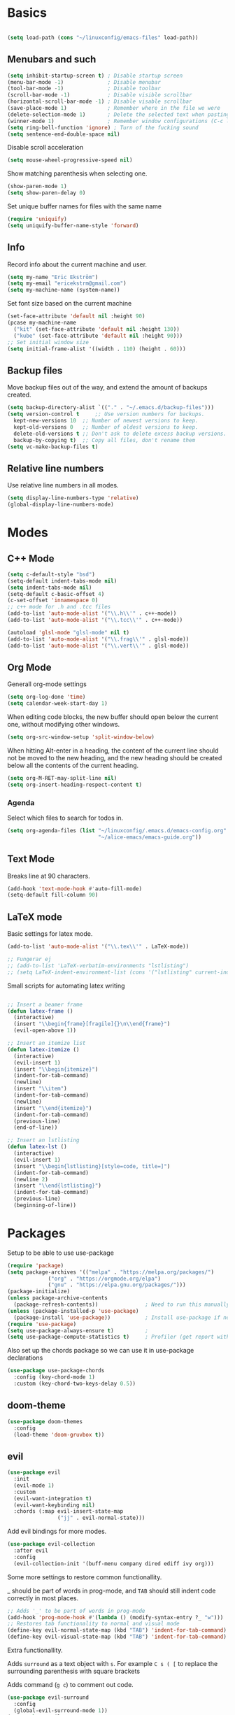 * Basics
  
  #+begin_src emacs-lisp

    (setq load-path (cons "~/linuxconfig/emacs-files" load-path))
  #+end_src

** Menubars and such
   
   #+begin_src emacs-lisp
     (setq inhibit-startup-screen t) ; Disable startup screen
     (menu-bar-mode -1)              ; Disable menubar
     (tool-bar-mode -1)              ; Disable toolbar
     (scroll-bar-mode -1)            ; Disable visible scrollbar
     (horizontal-scroll-bar-mode -1) ; Disable visable scrollbar
     (save-place-mode 1)             ; Remember where in the file we were
     (delete-selection-mode 1)       ; Delete the selected text when pasting
     (winner-mode 1)                 ; Remember window configurations (C-c left an'd C-c right to move between them)
     (setq ring-bell-function 'ignore) ; Turn of the fucking sound 
     (setq sentence-end-double-space nil)
   #+end_src

   Disable scroll acceleration

   #+begin_src emacs-lisp
   (setq mouse-wheel-progressive-speed nil)
   #+end_src

   Show matching parenthesis when selecting one.

   #+begin_src emacs-lisp
     (show-paren-mode 1)
     (setq show-paren-delay 0)
   #+end_src

   Set unique buffer names for files with the same name

   #+begin_src emacs-lisp
     (require 'uniquify)
     (setq uniquify-buffer-name-style 'forward)
   #+end_src

** Info
   
   Record info about the current machine and user.

   #+begin_src emacs-lisp
     (setq my-name "Eric Ekström")
     (setq my-email "ericekstrm@gmail.com")
     (setq my-machine-name (system-name))
   #+end_src
   
   Set font size based on the current machine

   #+begin_src emacs-lisp
     (set-face-attribute 'default nil :height 90)
     (pcase my-machine-name
       ("kit" (set-face-attribute 'default nil :height 130))
       ("kube" (set-face-attribute 'default nil :height 90)))
     ;; Set initial window size
     (setq initial-frame-alist '((width . 110) (height . 60)))
   #+end_src

** Backup files

   Move backup files out of the way, and extend the amount of backups created.

   #+begin_src emacs-lisp
     (setq backup-directory-alist `(("." . "~/.emacs.d/backup-files")))
     (setq version-control t     ;; Use version numbers for backups.
	   kept-new-versions 10  ;; Number of newest versions to keep.
	   kept-old-versions 0   ;; Number of oldest versions to keep.
	   delete-old-versions t ;; Don't ask to delete excess backup versions.
	   backup-by-copying t)  ;; Copy all files, don't rename them
     (setq vc-make-backup-files t)
   #+end_src

** Relative line numbers

   Use relative line numbers in all modes.
   
   #+begin_src emacs-lisp
     (setq display-line-numbers-type 'relative)
     (global-display-line-numbers-mode)
   #+end_src

* Modes
** C++ Mode

   #+begin_src emacs-lisp
     (setq c-default-style "bsd")
     (setq-default indent-tabs-mode nil)
     (setq indent-tabs-mode nil)
     (setq-default c-basic-offset 4)
     (c-set-offset 'innamespace 0)
     ;; c++ mode for .h and .tcc files
     (add-to-list 'auto-mode-alist '("\\.h\\'" . c++-mode))
     (add-to-list 'auto-mode-alist '("\\.tcc\\'" . c++-mode))
   #+end_src
   
   #+begin_src emacs-lisp
     (autoload 'glsl-mode "glsl-mode" nil t)
     (add-to-list 'auto-mode-alist '("\\.frag\\'" . glsl-mode))
     (add-to-list 'auto-mode-alist '("\\.vert\\'" . glsl-mode))
   #+end_src

** Org Mode
   
   Generall org-mode settings

   #+begin_src emacs-lisp
     (setq org-log-done 'time)
     (setq calendar-week-start-day 1)
   #+end_src
   
   When editing code blocks, the new buffer should open below the current one, without
   modifying other windows.
   
   #+begin_src emacs-lisp
     (setq org-src-window-setup 'split-window-below)
   #+end_src

   When hitting Alt-enter in a heading, the content of the current line should not be
   moved to the new heading, and the new heading should be created below all the contents
   of the current heading.

   #+begin_src emacs-lisp
     (setq org-M-RET-may-split-line nil)
     (setq org-insert-heading-respect-content t)
   #+end_src

*** Agenda

    Select which files to search for todos in.

    #+begin_src emacs-lisp
      (setq org-agenda-files (list "~/linuxconfig/.emacs.d/emacs-config.org"
                                   "~/alice-emacs/emacs-guide.org"))
    #+end_src

** Text Mode

   Breaks line at 90 characters.

   #+begin_src emacs-lisp
     (add-hook 'text-mode-hook #'auto-fill-mode)
     (setq-default fill-column 90)
   #+end_src
   
** LaTeX mode
   
   Basic settings for latex mode.

   #+begin_src emacs-lisp
     (add-to-list 'auto-mode-alist '("\\.tex\\'" . LaTeX-mode))

     ;; Fungerar ej
     ;; (add-to-list 'LaTeX-verbatim-environments "lstlisting")
     ;; (setq LaTeX-indent-environment-list (cons '("lstlisting" current-indentation) (default-value 'LaTeX-indent-environment-list)))
   #+end_src

   Small scripts for automating latex writing
   
   #+begin_src emacs-lisp

     ;; Insert a beamer frame
     (defun latex-frame ()
       (interactive)
       (insert "\\begin{frame}[fragile]{}\n\\end{frame}")
       (evil-open-above 1))

     ;; Insert an itemize list
     (defun latex-itemize ()
       (interactive)
       (evil-insert 1)
       (insert "\\begin{itemize}")
       (indent-for-tab-command)
       (newline)
       (insert "\\item")
       (indent-for-tab-command)
       (newline)
       (insert "\\end{itemize}")
       (indent-for-tab-command)
       (previous-line)
       (end-of-line))

     ;; Insert an lstlisting
     (defun latex-lst ()
       (interactive)
       (evil-insert 1)
       (insert "\\begin{lstlisting}[style=code, title=]")
       (indent-for-tab-command)
       (newline 2)
       (insert "\\end{lstlisting}")
       (indent-for-tab-command)
       (previous-line)
       (beginning-of-line))
   #+end_src

* Packages
  Setup to be able to use use-package
  
  #+begin_src emacs-lisp
    (require 'package)
    (setq package-archives '(("melpa" . "https://melpa.org/packages/")
			     ("org" . "https://orgmode.org/elpa")
			     ("gnu" . "https://elpa.gnu.org/packages/")))
    (package-initialize)
    (unless package-archive-contents
      (package-refresh-contents))               ; Need to run this manually if use-package is not working
    (unless (package-installed-p 'use-package)
      (package-install 'use-package))           ; Install use-package if not installed
    (require 'use-package)
    (setq use-package-always-ensure t)          ;
    (setq use-package-compute-statistics t)     ; Profiler (get report with use-package-report)
  #+end_src

  Also set up the chords package so we can use it in use-package declarations

  #+begin_src emacs-lisp
    (use-package use-package-chords
      :config (key-chord-mode 1)
      :custom (key-chord-two-keys-delay 0.5))
  #+end_src

** doom-theme

   #+begin_src emacs-lisp
     (use-package doom-themes
       :config
       (load-theme 'doom-gruvbox t))
   #+end_src

** evil

   #+begin_src emacs-lisp
     (use-package evil
       :init
       (evil-mode 1)
       :custom
       (evil-want-integration t)
       (evil-want-keybinding nil)
       :chords (:map evil-insert-state-map
                     ("jj" . evil-normal-state)))
   #+end_src

   Add evil bindings for more modes.

   #+begin_src emacs-lisp
     (use-package evil-collection
       :after evil
       :config
       (evil-collection-init '(buff-menu company dired ediff ivy org)))
   #+end_src

   Some more settings to restore common functionallity.

   _ should be part of words in prog-mode, and ~TAB~ should still indent code correctly in most places.

   #+begin_src emacs-lisp
     ;; Adds '_' to be part of words in prog-mode
     (add-hook 'prog-mode-hook #'(lambda () (modify-syntax-entry ?_ "w")))
     ;; Restores tab functionality to normal and visual mode
     (define-key evil-normal-state-map (kbd "TAB") 'indent-for-tab-command)
     (define-key evil-visual-state-map (kbd "TAB") 'indent-for-tab-command)
   #+end_src

   Extra functionallity. 

   Adds ~surround~ as a text object with ~s~. For example ~C s ( [~ to replace the surrounding parenthesis with square brackets

   Adds command (~g c~) to comment out code.

   #+begin_src emacs-lisp
     (use-package evil-surround
       :config
       (global-evil-surround-mode 1))
     (use-package evil-commentary
       :config
       (evil-commentary-mode))

     ;; Restore redo functionality
     (use-package undo-tree
       :after evil
       :diminish     ; hides the mode from list of minor modes
       :config
       (evil-set-undo-system 'undo-tree)
       (global-undo-tree-mode 1)
       (setq undo-tree-history-directory-alist '(("." . "~/.emacs.d/undo-tree-files"))))
   #+end_src
   
   #+begin_src emacs-lisp
     (defun my-evil-paren-range (count beg end type inclusive)
       "Get minimum range of paren text object.
     COUNT, BEG, END, TYPE is used.  If INCLUSIVE is t, the text object is inclusive.
     FN is function to get range."
       (let* ((parens '("()" "[]" "{}" "<>" "\"\"" "''" "``"))
              (pos (point))
              c1
              c2
              range
              found-range)
         (dolist (p parens)
           (condition-case nil
               (let* ((c1 (aref p 0))
                      (c2 (aref p 1)))
                 (setq range (if (eq c1 c2) (evil-select-quote c1 beg end type count inclusive)
                               (evil-select-paren c1 c2 beg end type count inclusive))))
             (error nil))
           (when (and range (<= (nth 0 range) pos) (< pos (nth 1 range)))
             (cond
              (found-range
               (when (< (- (nth 1 range) (nth 0 range))
                        (- (nth 1 found-range) (nth 0 found-range)))
                 (setf (nth 0 found-range) (nth 0 range))
                 (setf (nth 1 found-range) (nth 1 range))))
              (t
               (setq found-range range)))))
         found-range))

     (evil-define-text-object my-evil-a-paren (count &optional beg end type)
       "Select a paren."
       :extend-selection t
       (my-evil-paren-range count beg end type t))

     (evil-define-text-object my-evil-inner-paren (count &optional beg end type)
       "Select 'inner' paren."
       :extend-selection nil
       (my-evil-paren-range count beg end type nil))

     (define-key evil-inner-text-objects-map "g" #'my-evil-inner-paren)
     (define-key evil-outer-text-objects-map "g" #'my-evil-a-paren)
   #+end_src
   
   #+begin_src emacs-lisp

     (use-package evil-textobj-tree-sitter)
     (use-package tree-sitter)
     (use-package tree-sitter-langs)

     (global-tree-sitter-mode t)

     ;; bind `function.outer`(entire function block) to `f` for use in things like `vaf`, `yaf`
     (define-key evil-outer-text-objects-map "f" (evil-textobj-tree-sitter-get-textobj "function.outer"))
     ;; bind `function.inner`(function block without name and args) to `f` for use in things like `vif`, `yif`
     (define-key evil-inner-text-objects-map "f" (evil-textobj-tree-sitter-get-textobj "function.inner"))

     ;; bind `function.outer`(entire function block) to `f` for use in things like `vaf`, `yaf`
     (define-key evil-outer-text-objects-map "c" (evil-textobj-tree-sitter-get-textobj "class.outer"))
     ;; bind `function.inner`(function block without name and args) to `f` for use in things like `vif`, `yif`
     (define-key evil-inner-text-objects-map "c" (evil-textobj-tree-sitter-get-textobj "class.inner"))

     ;; bind `function.outer`(entire function block) to `f` for use in things like `vaf`, `yaf`
     (define-key evil-outer-text-objects-map "a" (evil-textobj-tree-sitter-get-textobj "parameter.outer"))
     ;; bind `function.inner`(function block without name and args) to `f` for use in things like `vif`, `yif`
     (define-key evil-inner-text-objects-map "a" (evil-textobj-tree-sitter-get-textobj "parameter.inner"))



   #+end_src
   
** ivy, counsel, swiper

   Better autocomplete in minibuffers

   #+begin_src emacs-lisp
     (use-package ivy
       :init
       (ivy-mode 1)
       :bind (:map ivy-minibuffer-map
              ("TAB" . ivy-alt-done)
              ("RET" . ivy-alt-done)
              ("C-k" . ivy-previous-line)
              ("C-j" . ivy-next-line)
              :map ivy-switch-buffer-map
              ("C-k" . ivy-previous-line)
              ("C-j" . ivy-next-line))
       :custom
       (ivy-use-virtual-buffers t)                                ; add recent files to list of buffers
       (ivy-initial-inputs-alist nil)                             ; remove the '^' as inital char in buffer
       (ivy-re-builders-alist '((t . ivy--regex-ignore-order))))  ; add some flexibility to ivy search
   #+end_src

   Counsel enables ivy in more situations.

   #+begin_src emacs-lisp
     (use-package counsel
       :after ivy
       :config
       (counsel-mode))
   #+end_src

   Adds more info to some ivy-buffers.

   #+begin_src emacs-lisp
     (use-package ivy-rich
       :config
       (ivy-rich-set-columns 'ivy-switch-buffer
                             '((ivy-switch-buffer-transformer (:width 0.35))))
       (ivy-rich-mode 1))
   #+end_src

   TODO: Does not show anything in the switch-bufer minibuffer now

   Swiper uses ivy for searching in files

   #+begin_src emacs-lisp
     (use-package swiper
       :after ivy
       :bind (("C-s" . swiper)))
   #+end_src

** telephone line

   Set a cool mode line style.
   [[https://github.com/dbordak/telephone-line][telephone-line]]

   #+begin_src emacs-lisp 
     (use-package telephone-line)
     (telephone-line-mode 1)
   #+end_src

** treemacs

   #+begin_src emacs-lisp

     (use-package treemacs
       :config
       (progn
         (setq treemacs-collapse-dirs    2    ; collapses this number of directories if they only contain another directory.
               treemacs-file-event-delay 2000 ; time in miliseconds before updating files
               treemacs-indentation      2    ; indentation levels
               treemacs-width            35   ; width of the treemacs window
               treemacs-silent-refresh   t    ; no log message when refreshing
               treemacs-silent-filewatch t    ; no log message then refreching files
               treemacs-tag-follow-delay 0.2) ; 
         (treemacs-follow-mode t)
         (treemacs-filewatch-mode t))
       :bind
       (:map treemacs-mode-map
             ("a" . treemacs-add-project-to-workspace)
             ("d" . treemacs-remove-project-from-workspace)
             ("M-l" . windmove-right)
             ("i" . treemacs-previous-line)
             ("k" . treemacs-next-line)
             ("l" . treemacs-RET-action)
             ("h" . treemacs-COLLAPSE-action)))
     (global-set-key [f8] 'treemacs)
   #+end_src

** windmove

   Keybindings to move between buffers

   #+begin_src emacs-lisp
     (use-package windmove
       :bind
       ((("M-j" . windmove-down)
         ("M-k" . windmove-up)
         ("M-h" . windmove-left)
         ("M-l" . windmove-right))))
   #+end_src
   
* Useful (built in) commands that would be easy to forget

| ~C-c \vert~ | Create table in org mode                                    |
| ~C-c '~     | open (and close) new buffer to edit inline-code in org mode |
| ~C-c left~  | Move to previous window configuration                       |
| ~C-c right~ | Move the the next window configuration                      |

* Stuff to do [16%]
** TODO check out Magit (for real)
** TODO check out the emacs package Projectile
** TODO Hydra för att skapa tangentbordkombinationer med en gemensam startknapp?
** TODO see if [[ https://github.com/Somelauw/evil-org-mode][evil-org-mode]] is worth it
** TODO test out org-agenda. Might be nice along with all of these TODOs 
** DONE style mode line
   CLOSED: [2023-04-05 ons 13:58]
   :LOGBOOK:
   CLOCK: [2023-04-05 ons 14:02]--[2023-04-05 ons 14:02] =>  0:00
   :END:
   
   Fixed by not fixing it. Its good as is. Maybe want to change appearence of the position thingy.

   ;; (setq mode-line-format
   ;;       (list
   ;;        "%e"
   ;;        mode-line-front-space
   ;;        ;; mode-line-mule-info
   ;;        ;; mode-line-client
   ;;        mode-line-modified
   ;;        mode-line-remote
   ;;        "   "
   ;;        ;; mode-line-frame-identification
   ;;        mode-line-buffer-identification
   ;;        "   "
   ;;        mode-line-position
   ;;        evil-mode-line-tag
   ;;        "  "
   ;;        vc-mode
   ;;        mode-line-modes
   ;;        mode-line-misc-info
   ;;        mode-line-end-spaces))
